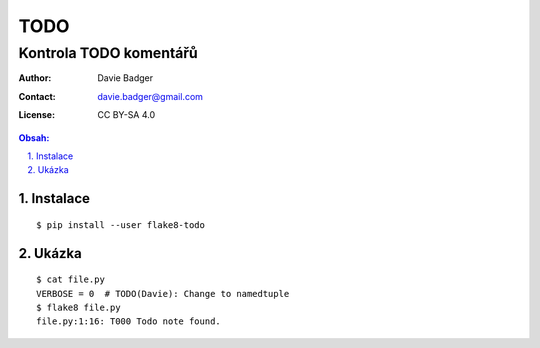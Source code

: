 ======
 TODO
======
-------------------------
 Kontrola TODO komentářů
-------------------------

:Author: Davie Badger
:Contact: davie.badger@gmail.com
:License: CC BY-SA 4.0

.. contents:: Obsah:

.. sectnum::
   :depth: 3
   :suffix: .

Instalace
=========

::

   $ pip install --user flake8-todo

Ukázka
======

::

   $ cat file.py
   VERBOSE = 0  # TODO(Davie): Change to namedtuple
   $ flake8 file.py
   file.py:1:16: T000 Todo note found.
